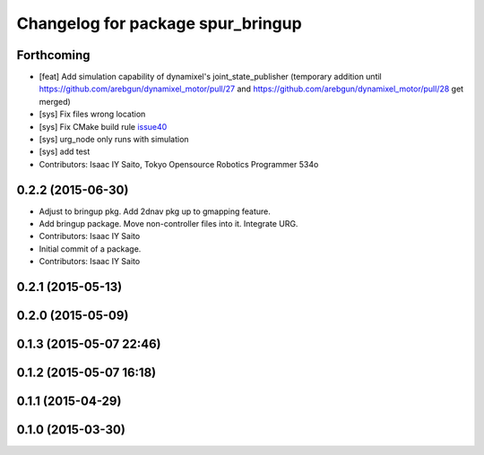 ^^^^^^^^^^^^^^^^^^^^^^^^^^^^^^^^^^
Changelog for package spur_bringup
^^^^^^^^^^^^^^^^^^^^^^^^^^^^^^^^^^

Forthcoming
-----------
* [feat] Add simulation capability of dynamixel's joint_state_publisher (temporary addition until https://github.com/arebgun/dynamixel_motor/pull/27 and https://github.com/arebgun/dynamixel_motor/pull/28 get merged)
* [sys] Fix files wrong location
* [sys] Fix CMake build rule `issue40 <https://github.com/tork-a/spur/pull/40>`_
* [sys] urg_node only runs with simulation
* [sys] add test
* Contributors: Isaac IY Saito, Tokyo Opensource Robotics Programmer 534o

0.2.2 (2015-06-30)
------------------
* Adjust to bringup pkg. Add 2dnav pkg up to gmapping feature.
* Add bringup package. Move non-controller files into it. Integrate URG.
* Contributors: Isaac IY Saito

* Initial commit of a package. 
* Contributors: Isaac IY Saito

0.2.1 (2015-05-13)
------------------

0.2.0 (2015-05-09)
------------------

0.1.3 (2015-05-07 22:46)
------------------------

0.1.2 (2015-05-07 16:18)
------------------------

0.1.1 (2015-04-29)
------------------

0.1.0 (2015-03-30)
------------------
